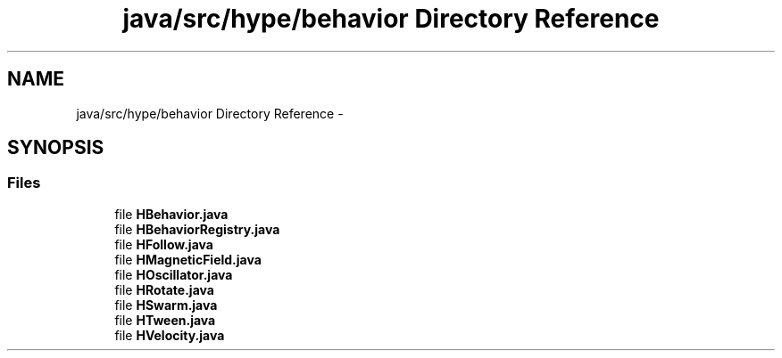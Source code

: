 .TH "java/src/hype/behavior Directory Reference" 3 "Mon May 27 2013" "HYPE_processing" \" -*- nroff -*-
.ad l
.nh
.SH NAME
java/src/hype/behavior Directory Reference \- 
.SH SYNOPSIS
.br
.PP
.SS "Files"

.in +1c
.ti -1c
.RI "file \fBHBehavior\&.java\fP"
.br
.ti -1c
.RI "file \fBHBehaviorRegistry\&.java\fP"
.br
.ti -1c
.RI "file \fBHFollow\&.java\fP"
.br
.ti -1c
.RI "file \fBHMagneticField\&.java\fP"
.br
.ti -1c
.RI "file \fBHOscillator\&.java\fP"
.br
.ti -1c
.RI "file \fBHRotate\&.java\fP"
.br
.ti -1c
.RI "file \fBHSwarm\&.java\fP"
.br
.ti -1c
.RI "file \fBHTween\&.java\fP"
.br
.ti -1c
.RI "file \fBHVelocity\&.java\fP"
.br
.in -1c
